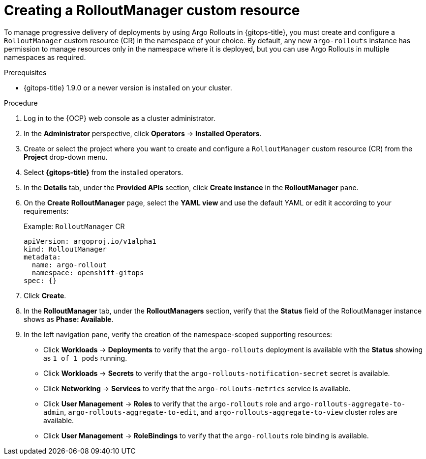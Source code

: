 // Module included in the following assemblies:
//
// * argo_rollouts/using-argo-rollouts-for-progressive-deployment-delivery.adoc

:_mod-docs-content-type: PROCEDURE
[id="gitops-creating-rolloutmanager-custom-resource_{context}"]
= Creating a RolloutManager custom resource

To manage progressive delivery of deployments by using Argo Rollouts in {gitops-title}, you must create and configure a `RolloutManager` custom resource (CR) in the namespace of your choice. By default, any new `argo-rollouts` instance has permission to manage resources only in the namespace where it is deployed, but you can use Argo Rollouts in multiple namespaces as required.

.Prerequisites

* {gitops-title} 1.9.0 or a newer version is installed on your cluster.

.Procedure 

. Log in to the {OCP} web console as a cluster administrator. 

. In the *Administrator* perspective, click *Operators* -> *Installed Operators*.

. Create or select the project where you want to create and configure a `RolloutManager` custom resource (CR) from the *Project* drop-down menu.

. Select *{gitops-title}* from the installed operators.

. In the *Details* tab, under the *Provided APIs* section, click *Create instance* in the *RolloutManager* pane.

. On the *Create RolloutManager* page, select the *YAML view* and use the default YAML or edit it according to your requirements:
+
.Example: `RolloutManager` CR
[source,yaml]
----
apiVersion: argoproj.io/v1alpha1
kind: RolloutManager
metadata:
  name: argo-rollout
  namespace: openshift-gitops
spec: {}
----

. Click *Create*.

. In the *RolloutManager* tab, under the *RolloutManagers* section, verify that the *Status* field of the RolloutManager instance shows as *Phase: Available*.

. In the left navigation pane, verify the creation of the namespace-scoped supporting resources:
+ 
* Click *Workloads* -> *Deployments* to verify that the `argo-rollouts` deployment is available with the *Status* showing as `1 of 1 pods` running.
* Click *Workloads* -> *Secrets* to verify that the `argo-rollouts-notification-secret` secret is available.
* Click *Networking* -> *Services* to verify that the `argo-rollouts-metrics` service is available.
* Click *User Management* -> *Roles* to verify that the `argo-rollouts` role and `argo-rollouts-aggregate-to-admin`, `argo-rollouts-aggregate-to-edit`, and `argo-rollouts-aggregate-to-view` cluster roles are available.
* Click *User Management* -> *RoleBindings* to verify that the `argo-rollouts` role binding is available.